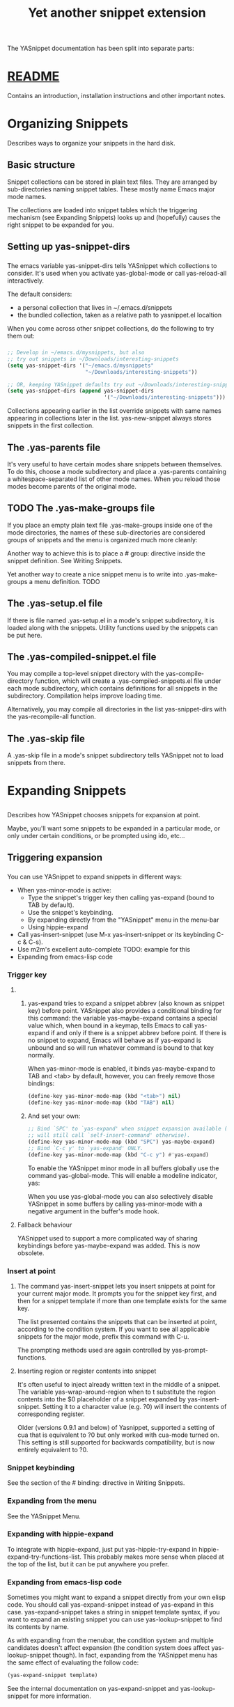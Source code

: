 #+TITLE:Yet another snippet extension
* 
  The YASnippet documentation has been split into separate parts:
* [[file:../git-readme/note.org][README]]
  Contains an introduction, installation instructions and other important notes.
* Organizing Snippets
  Describes ways to organize your snippets in the hard disk.
** Basic structure
   Snippet collections can be stored in plain text files. They are arranged by
   sub-directories naming snippet tables. These mostly name Emacs major mode
   names.
   
   [[file:../img/Screenshot from 2020-03-31 06-58-55.png]]

   The collections are loaded into snippet tables which the triggering mechanism
   (see Expanding Snippets) looks up and (hopefully) causes the right snippet to
   be expanded for you.
** Setting up yas-snippet-dirs
*** 
    The emacs variable yas-snippet-dirs tells YASnippet which collections to
    consider. It's used when you activate yas-global-mode or call yas-reload-all
    interactively.

    The default considers:
    - a personal collection that lives in ~/.emacs.d/snippets
    - the bundled collection, taken as a relative path to yasnippet.el localtion
    When you come across other snippet collections, do the following to try them
    out:
*** 
    #+begin_src emacs-lisp :tangle yes
     ;; Develop in ~/emacs.d/mysnippets, but also
     ;; try out snippets in ~/Downloads/interesting-snippets
     (setq yas-snippet-dirs '("~/emacs.d/mysnippets"
                              "~/Downloads/interesting-snippets"))

     ;; OR, keeping YASnippet defaults try out ~/Downloads/interesting-snippets
     (setq yas-snippet-dirs (append yas-snippet-dirs
                                    '("~/Downloads/interesting-snippets")))
    #+end_src
    Collections appearing earlier in the list override snippets with same names
    appearing in collections later in the list. yas-new-snippet always stores
    snippets in the first collection.
** The .yas-parents file
   It's very useful to have certain modes share snippets between themselves. To
   do this, choose a mode subdirectory and place a .yas-parents containing a
   whitespace-separated list of other mode names. When you reload those modes
   become parents of the original mode.
   
   [[file:../img/Screenshot from 2020-03-31 07-05-34.png]]
** TODO The .yas-make-groups file
   If you place an empty plain text file .yas-make-groups inside one of the mode
   directories, the names of these sub-directories are considered groups of
   snippets and the menu is organized much more cleanly:

   [[file:../img/Screenshot from 2020-03-31 07-08-02.png]]

   Another way to achieve this is to place a # group: directive inside the
   snippet definition. See Writing Snippets.

   [[file:../img/Screenshot from 2020-03-31 07-09-03.png]]

   Yet another way to create a nice snippet menu is to write into
   .yas-make-groups a menu definition. TODO
** The .yas-setup.el file
   If there is file named .yas-setup.el in a mode's snippet subdirectory, it is
   loaded along with the snippets. Utility functions used by the snippets can be
   put here.
** The .yas-compiled-snippet.el file
   You may compile a top-level snippet directory with the yas-compile-directory
   function, which will create a .yas-compiled-snippets.el file under each mode
   subdirectory, which contains definitions for all snippets in the
   subdirectory. Compilation helps improve loading time.

   Alternatively, you may compile all directories in the list yas-snippet-dirs
   with the yas-recompile-all function.
** The .yas-skip file
   A .yas-skip file in a mode's snippet subdirectory tells YASnippet not to load
   snippets from there.
* Expanding Snippets
** 
   Describes how YASnippet chooses snippets for expansion at point.

   Maybe, you'll want some snippets to be expanded in a particular mode, or only
   under certain conditions, or be prompted using ido, etc…
** Triggering expansion
*** 
    You can use YASnippet to expand snippets in different ways:

    - When yas-minor-mode is active:
      - Type the snippet's trigger key then calling yas-expand (bound to TAB by
        default).
      - Use the snippet's keybinding.
      - By expanding directly from the "YASnippet" menu in the menu-bar
      - Using hippie-expand
    - Call yas-insert-snippet (use M-x yas-insert-snippet or its keybinding C-c & C-s).
    - Use m2m's excellent auto-complete TODO: example for this
    - Expanding from emacs-lisp code
*** Trigger key
**** 
***** 
      yas-expand tries to expand a snippet abbrev (also known as snippet key)
      before point. YASnippet also provides a conditional binding for this
      command: the variable yas-maybe-expand contains a special value which, when
      bound in a keymap, tells Emacs to call yas-expand if and only if there is a
      snippet abbrev before point. If there is no snippet to expand, Emacs will
      behave as if yas-expand is unbound and so will run whatever command is
      bound to that key normally.

      When yas-minor-mode is enabled, it binds yas-maybe-expand to TAB and <tab>
      by default, however, you can freely remove those bindings:
      #+begin_src emacs-lisp :tangle yes
     (define-key yas-minor-mode-map (kbd "<tab>") nil)
     (define-key yas-minor-mode-map (kbd "TAB") nil)
      #+end_src
***** 
      And set your own:
      #+begin_src emacs-lisp :tangle yes
     ;; Bind `SPC' to `yas-expand' when snippet expansion available (it
     ;; will still call `self-insert-command' otherwise).
     (define-key yas-minor-mode-map (kbd "SPC") yas-maybe-expand)
     ;; Bind `C-c y' to `yas-expand' ONLY.
     (define-key yas-minor-mode-map (kbd "C-c y") #'yas-expand)
      #+end_src
      To enable the YASnippet minor mode in all buffers globally use the command
      yas-global-mode. This will enable a modeline indicator, yas:

      [[file:../img/Screenshot from 2020-03-31 07-32-42.png]]

      When you use yas-global-mode you can also selectively disable YASnippet in
      some buffers by calling yas-minor-mode with a negative argument in the
      buffer's mode hook.
**** Fallback behaviour
     YASnippet used to support a more complicated way of sharing keybindings
     before yas-maybe-expand was added. This is now obsolete.
*** Insert at point
**** 
     The command yas-insert-snippet lets you insert snippets at point for your
     current major mode. It prompts you for the snippet key first, and then for
     a snippet template if more than one template exists for the same key.

     The list presented contains the snippets that can be inserted at point,
     according to the condition system. If you want to see all applicable
     snippets for the major mode, prefix this command with C-u.

     The prompting methods used are again controlled by yas-prompt-functions.
**** Inserting region or register contents into snippet
     It's often useful to inject already written text in the middle of a
     snippet. The variable yas-wrap-around-region when to t substitute the
     region contents into the $0 placeholder of a snippet expanded by
     yas-insert-snippet. Setting it to a character value (e.g. ?0) will insert
     the contents of corresponding register.

     Older (versions 0.9.1 and below) of Yasnippet, supported a setting of cua
     that is equivalent to ?0 but only worked with cua-mode turned on. This
     setting is still supported for backwards compatibility, but is now entirely
     equivalent to ?0.
*** Snippet keybinding
    See the section of the # binding: directive in Writing Snippets.
*** Expanding from the menu
    See the YASnippet Menu.
*** Expanding with hippie-expand
    To integrate with hippie-expand, just put yas-hippie-try-expand in
    hippie-expand-try-functions-list. This probably makes more sense when placed
    at the top of the list, but it can be put anywhere you prefer.
*** Expanding from emacs-lisp code
    Sometimes you might want to expand a snippet directly from your own elisp
    code. You should call yas-expand-snippet instead of yas-expand in this case.
    yas-expand-snippet takes a string in snippet template syntax, if you want to
    expand an existing snippet you can use yas-lookup-snippet to find its
    contents by name.

    As with expanding from the menubar, the condition system and multiple
    candidates doesn't affect expansion (the condition system does affect
    yas-lookup-snippet though). In fact, expanding from the YASnippet menu has
    the same effect of evaluating the follow code:
    #+begin_src emacs-lisp :tangle yes
      (yas-expand-snippet template)
    #+end_src
    See the internal documentation on yas-expand-snippet and yas-lookup-snippet
    for more information.
** Controlling expansion
*** Eligible snippets
****     
     YASnippet does quite a bit of filtering to find out which snippets are
     eligible for expanding at the current cursor position.

     In particular, the following things matter:
**** Currently loaded snippets tables
     These are loaded from a directory hierarchy in your file system. See
     Organizing Snippets. They are named after major modes like html-mode,
     ruby-mode, etc…
**** Major mode of the current buffer
     If the currrent major mode matches one of the loaded snippet tables, then
     all that table's snippets are considered for expansion. Use M-x
     describe-variable RET major-mode RET to find out which major mode you are
     in currently.
**** Buffer-local list of extra modes
     Use yas-activate-extra-mode to consider snippet tables whose name does not
     correspond to a major mode. Typically, you call this from a minor mode
     hook, for example:
     #+begin_src emacs-lisp :tangle yes
       ;; When entering rinari-minor-mode, consider also the snippets in the
       ;; snippet table "rails-mode"
       (add-hook 'rinari-minor-mode-hook
                 #'(lambda ()
                     (yas-activate-extra-mode 'rails-mode)))
     #+end_src
**** Buffer-local yas-buffer-local-condition variable
     This variable provides finer grained control over what snippets can be
     expanded in the current buffer. For example, the constant
     yas-not-string-or-comment-condition has a value that disables snippet
     expansion inside comments or string literals. See the condition system for
     more info.
*** The condition system
**** 
     Consider this scenario: you are an old Emacs hacker. You like the
     abbrev-way and bind yas-expand to SPC. However, you don't want if to be
     expanded as a snippet when you are typing in a comment block or a string
     (e.g. in python-mode).

     If you use the # condition : directive (see Writing Snippets) you could
     just specify the condition for if to be (not
     (python-syntax-comment-or-string-p)). But how about while, for, etc?
     Writing the same condition for all the snippets is just boring. So you can
     instead set yas-buffer-local-condition to (not
     (python-syntax-comment-or-string-p)) in python-mode-hook.
**** 
     Then, what if you really want some particular snippet to expand even inside
     a comment? Set yas-buffer-local-condition like this
     #+begin_src emacs-lisp :tangle yes
       (add-hook 'python-mode-hook
                 (lambda ()
                   (setq yas-buffer-local-condition
                         '(if (python-syntax-comment-or-string-p)
                         '(require-snippet-condition . force-in-comment)
                         t))))
     #+end_src
     … and for a snippet that you want to expand in comments, specify a
     condition which evaluates to the symbol force-in-comment. Then it can be
     expanded as you expected, while other snippets like if still can't expanded
     in comments.

     For the full set of possible conditions, see the documentation for
     yas-buffer-local-condition.
*** Multiples snippet with the same key
**** 
     The rules outlined above can return more than one snippet to be expanded at
     point.

     When there are multiple candidates, YASnippet will let you select one. The
     UI for selecting multiple candidate can be customized through
     yas-prompt-functions , which defines your preferred methods of being
     prompted for snippets.

     You can customize it with M-x customize-variable RET yas-prompt-functions
     RET. Alternatively you can put in your emacs-file:
     #+begin_src emacs-lisp :tangle yes
       (setq yas-prompt-functions '(yas-x-prompt yas-dropdown-prompt))
     #+end_src
     Currently there are some alternatives solution with YASnippet.
**** Use the X window system
     [[file:../img/Screenshot from 2020-03-31 07-52-52.png]]

     The function yas-x-prompt can be used to show a popup menu for you to
     select. This menu will be part of you native window system widget, which
     means:
     - It usually looks beautiful. E.g. when you compile Emacs with gtk support,
       this menu will be rendered with your gtk theme.
     - Your window system may or may not allow to you use C-n, C-p to navigate
       this menu.
     - This function can't be used when in a terminal.
**** Minibuffer prompting
     [[file:../img/Screenshot from 2020-03-31 07-54-34.png]]

     You can use functions yas-completing-prompt for the classic emacs
     completion method or yas-ido-prompt for a much nicer looking method. The
     best way is to try it. This works in a terminal.
**** Use dropdown-menu.el
     [[file:../img/Screenshot from 2020-03-31 07-55-40.png]]

     The function yas-dropdown-prompt can also be placed in the
     yas-prompt-functions list.

     This works in both window system and terminal and is customizable, you can
     use C-n, C-p to navigate, q to quit and even press 6 as a shortcut to
     select the 6th candidate.
**** Roll your own
     See the documentation on variable yas-prompt-functions
* Writing Snippets
** 
   Describes the YASnippet definition syntax, which is very close (but not
   equivalent) to Textmate's. Includes a section about converting TextMate
   snippets.
** Snippet development
*** Quickly finding snippets
    There are some ways you can quickly find a snippet file or create a new one:

    - M-x yas-new-snippet, key bindind: C-c & C-n

      Creates a new buffer with a template for making a new snippet. The buffer
      is in snippet-mode (see below). When you are done editing the new snippet,
      use C-c C-c to save it.

    - M-x yas-visit-snippet-file, key binding: C-c & C-v

      Prompts you for possible snippet expansions like yas-insert-snippet, but
      instead of expanding it, takes you directly to the snippet definition's
      file, if it exists.

    Once you find this file it will be set to snippet-mode (see ahead) and you
    can start editing your snippet.
*** Using the snippet-mode major mode
**** 
     There is a major mode snippet-mode to edit snippets. You can set the buffer
     to this mode with M-x snippet-mode. It provides reasonably useful syntax
     highlighting.

     Three commands are defined in this mode:
     - M-x yas-load-snippet-buffer, key binding: C-c C-l

       Prompts for a snippet table (with a default based on snippet's major mode)
       and loads the snippet currently being edited.

     - M-x yas-load-snippet-buffer-and-close, key binding: C-c C-c

       Like yas-load-snippet-buffer, but also saves the snippet and calls
       quit-window. The destination is decided based on the chosen snippet table
       and snippet collection directly (defaulting to the first directory in
       yas-snippet-dirs (see Organizing Snippets for more detail on how snippets
       are organized).
**** 
     - M-x yas-tryout-snippet, key binding: C-c C-t

       When editing a snippet, this opens a new empty buffer, sets it to the
       appropriate major mode and inserts the snippet there, so you can see what
       it looks like.

     There are also snippets for writing snippets: vars, $f and $m :-).
** File content
*** 
    A file defining a snippet generally contains the template to be expanded.

    Optionally, if the file contains a line of # --, the lines above it count as
    comments, some of which can be directives (or meta data). Snippet directives
    look like # property: value and tweak certain snippets properties described
    below. If no # -- is found, the whole file is considered the snippet
    template.

    Here's a typical example:
    #+begin_src snippet 
      # contributor: pluskid <pluskid@gmail.com>
      # name: __...__
      # --
      __${init}__
    #+end_src
    Here's a list of currently supported directives:
*** # key: snippet abbrev
    This is the probably the most important directive, it's the abbreviation you
    type to expand a snippet just before hitting the key that runs yas-expand.
    If you don't specify this, the snippet will not be expandable through the
    trigger mechanism.
*** # name: snippet name
    This is a one-line description of the snippet. It will be displayed in the
    menu. It's a good idea to select a descriptive name for a snippet –
    especially distinguishable among similar snippets.

    If you omit this name, it will default to the file name the snippet was
    loaded from.
*** # condition: snippet condition
    This is a piece of Emacs-lisp code. If a snippet has a condition, then it
    will only be expanded when the condition code evaluate to some non-nil
    value.

    See also yas-buffer-local-condition in Expanding snippets
*** # group: snippet menu grouping
    When expanding/visiting snippets from the menu-bar menu, snippets for a
    given mode can be grouped into sub-menus . This is useful if one has too
    many snippets for a mode which will make the menu too long.

    The # group: property only affect menu construction (See the YASnippet menu)
    and the same effect can be achieved by grouping snippets into
    sub-directories and using the .yas-make-groups special file (for this see
    Organizing Snippets

    Refer to the bundled snippets for ruby-mode for examples on the # group:
    directive. Group can also be nested, e.g. control structure.loops tells that
    the snippet is under the loops group which is under the control structure
    group.
*** # expand-env: expand environment
    This is another piece of Emacs-lisp code in the form of a let varlist form,
    i.e. a list of lists assigning values to variables. It can be used to
    override variable values while the snippet is being expanded.

    Interesting variables to override are yas-wrap-around-region and
    yas-indent-line (see Expanding Snippets).

    As an example, you might normally have yas-indent-line set to 'auto and
    yas-wrap-around-region set to t, but for this particularly brilliant piece
    of ASCII art these values would mess up your hard work. You can then use:

    [[file:../img/Screenshot from 2020-03-31 08-23-02.png]]
*** # binding: direct keybinding
    You can use this directive to expand a snippet directly from a normal Emacs
    keybinding. The keybinding will be registered in the Emacs keymap named
    after the major mode the snippet is active for.

    Additionally a variable yas-prefix is set to to the prefix argument you
    normally use for a command. This allows for small variations on the same
    snippet, for example in this "html-mode" snippet.
    #+begin_src snippet
      # name: <p>...</p>
      # binding: C-c C-c C-m
      # --
      <p>`(when yas-prefix "\n")`$0`(when yas-prefix "\n")`</p>
    #+end_src
    This binding will be recorded in the keymap html-mode-map. To expand a
    paragraph tag newlines, just press C-u C-c C-c C-m. Omitting the C-u will
    expand the paragraph tag without newlines.
*** # type: snippet or command
    If the type directive is set to command, the body of the snippet is
    interpreted as lisp code to be evaluated when the snippet is triggered.

    If it's snippet (the default when there is no type directive), the snippet
    body will be parsed according to the Template Syntax, described below.
*** # uuid: unique identifier
    This provides to a way to identify a snippet, independent of its name.
    Loading a second snippet file with the same uuid would replace the previous
    snippet.
*** # contributor: snippet author
    This is optional and has no effect whatsoever on snippet functionality, but
    it looks nice.
** Template Syntax
   The syntax of the snippet template is simple but powerful, very similar to
   TextMate's.
*** Plain Text
    Arbitrary text can be included as the content of a template. They are
    usually interpreted as plain text, except $ and `. You need to use \ to
    escape them: \$ and \`. The \ itself may also needed to be escaped as
    \\ sometimes.
*** Embedded Emacs-lisp code
****    
     Emacs-Lisp code can be embedded inside the template, written inside
     back-quotes (`). The lisp forms are evaluated when the snippet is being
     expanded. The evaluation is done in the same buffer as the snippet being
     expanded.

     Here's an example for c-mode to calculate the header file guard
     dynamically:
     #+begin_src snippet
       #ifndef ${1:_`(upcase (file-name-nondirectory (file-name-sans-extension (buffer-file-name))))`_H_}
       #define $1

       $0

       #endif /* $1 */
     #+end_src
**** 
     From version 0.6, snippets expansions are run with some special Emacs-lisp
     variables bound. One of this is yas-selected-text. You can therefore define
     a snippet like:
     #+begin_src snippet
       for ($1;$2;$3) {
       `yas-selected-text`$0
       }
     #+end_src
     to "wrap" the selected region inside your recently inserted snippet.
     Alternatively, you can also customize the variable yas-wrap-around-region
     to t which will do this automatically.
**** Note: backquote expressions should not modify the buffer
     Please note that the lisp forms in backquotes should not modify the buffer,
     doing so will trigger a warning. For example, instead of doing
     #+begin_src snippet
       Timestamp: `(insert (current-time-string))`
     #+end_src
     do this:
     #+begin_src snippet
       Timestamp: `(current-time-string)`
     #+end_src
     The warning may be suppressed with the following code in your init file:

     (add-to-list 'warning-suppress-types '(yasnippet backquote-change))
*** Tab stop fields
    Tab stops are fields that you can navigate back and forth by TAB and S-TAB.
    They are written by $ followed with a number. $0 has the special meaning of
    the exit point of a snippet. That is the last place to go when you've
    traveled all the fields. Here's a typical example:
    #+begin_src snippet
      <div$1>
      $0
      </div>
    #+end_src
*** Placeholder fields
    Tab stops can have default values – a.k.a placeholders. The syntax is like
    this:
    #+begin_src snippet
      ${N:default value}
    #+end_src
    They act as the default value for a tab stop. But when you first type at a
    tab stop, the default value will be replaced by your typing. The number can
    be omitted if you don't want to create mirrors or transformations for this
    field.
*** Mirrors
    We refer the tab stops with placeholders as a field. A field can have
    mirrors. All mirrors get updated whenever you update any field text. Here's
    an example:
    #+begin_src snippet
      \begin{${1:enumerate}}
      $0
      \end{$1}
    #+end_src
    When you type "document" at ${1:enumerate}, the word "document" will also be
    inserted at \end{$1}. The best explanation is to see the screencast(YouTube
    or avi video).

    The tab stops with the same number to the field act as its mirrors. If none
    of the tab stops has an initial value, the first one is selected as the
    field and others mirrors.
*** Mirrors with transformations
**** 
     If the value of an ${n:-construct starts with and contains $(, then it is
     interpreted as a mirror for field n with a transformation. The mirror's text
     content is calculated according to this transformation, which is Emacs-lisp
     code that gets evaluated in an environment where the variable yas-text is
     bound to the text content (string) contained in the field n. Here's an
     example for Objective-C:
     #+begin_src snippet
      - (${1:id})${2:foo}
      {
      return $2;
      }

      - (void)set${2:$(capitalize yas-text)}:($1)aValue
      {
      [$2 autorelease];
      $2 = [aValue retain];
      }
      $0
     #+end_src
**** 
     Look at ${2:$(capitalize yas-text)}, it is a mirror with transformation
     instead of a field. The actual field is at the first line: ${2:foo}. When
     you type text in ${2:foo}, the transformation will be evaluated and the
     result will be placed there as the transformed text. So in this example, if
     you type "baz" in the field, the transformed text will be "Baz". This
     example is also available in the screencast.

     Another example is for rst-mode. In reStructuredText, the document title
     can be some text surrounded by "=" below and above. The "=" should be at
     least as long as the text. So

     =====
     Title
     =====
     is a valid title but
     ===
     Title
     ===
     is not. Here's an snippet for rst title:
**** 
     #+begin_src snippet
       ${1:$(make-string (string-width yas-text) ?\=)}
       ${1:Title}
       ${1:$(make-string (string-width yas-text) ?\=)}

       $0
     #+end_src
     Note that a mirror with a transform is not restricted to the text of the
     field it is mirroring. By making use of yas-field-value, a mirror can look
     at any of the snippet's field (as mentioned above, all mirrors are updated
     when any field is updated). Here is an example which shows a "live" result
     of calling format:
     #+begin_src snippet
       (format "${1:formatted %s}" "${2:value}")
       => "${1:$(ignore-errors (format (yas-field-value 1) (yas-field-value 2)))}"
     #+end_src
     To keep the example simple, it uses ignore-errors to suppress errors due to
     incomplete format codes.
*** Fields with transformations
**** 
     From version 0.6 on, you can also have lisp transformation inside fields.
     These work mostly like mirror transformations. However, they are evaluated
     when you first enter the field, after each change you make to the field and
     also just before you exit the field.

     The syntax is also a tiny bit different, so that the parser can distinguish
     between fields and mirrors. In the following example
     #+begin_src snippet
      #define "${1:mydefine$(upcase yas-text)}"
     #+end_src
     mydefine gets automatically upcased to MYDEFINE once you enter the field. As
     you type text, it gets filtered through the transformation every time.
**** 
     Note that to tell this kind of expression from a mirror with a
     transformation, YASnippet needs extra text between the : and the
     transformation's $. If you don't want this extra-text, you can use two $'s
     instead.
     #+begin_src snippet
      #define "${1:$$(upcase yas-text)}"
     #+end_src
     Please note that as soon as a transformation takes place, it changes the
     value of the field and sets it its internal modification state to true. As a
     consequence, the auto-deletion behaviour of normal fields does not take
     place. This is by design.
*** Choosing fields value from a list and other tricks
**** 
     As mentioned, the field transformation is invoked just after you enter the
     field, and with some useful variables bound, notably yas-modified-p and
     yas-moving-away-p. Because of this feature you can place a transformation in
     the primary field that lets you select default values for it.

     The yas-choose-value does this work for you. For example:
     #+begin_src snippet
     <div align="${2:$$(yas-choose-value '("right" "center" "left"))}">
     $0
     </div>
     #+end_src
     See the definition of yas-choose-value to see how it was written using the
     two variables.
**** 
     Here's another use, for LaTeX-mode, which calls reftex-label just as you
     enter snippet field 2. This one makes use of yas-modified-p directly.
     #+begin_src snippet
     \section{${1:"Titel der Tour"}}%
     \index{$1}%
     \label{{2:"waiting for reftex-label call..."$(unless yas-modified-p (reftex-label nil 'dont-
     insert))}}%
     #+end_src
     The function yas-verify-value has another neat trick, and makes use of
     yas-moving-away-p. Try it and see! Also, check out this thread
*** Nested placeholder fields
    From version 0.6 on, you can also have nested placeholders of the type:
    #+begin_src snippet
      <div${1: id="${2:some_id}"}>$0</div>
    #+end_src
    This allows you to choose if you want to give this div an id attribute. If
    you tab forward after expanding, it will let you change "some\id" to
    whatever you like. Alternatively, you can just press C-d (which executes
    yas-skip-and-clear-or-delete-char) and go straight to the exit marker.

    By the way, C-d will only clear the field if you cursor is at the beginning
    of the field and it hasn't been changed yet. Otherwise, it performs the
    normal Emacs delete-char command.
*** Indentation markers
    If yas-indent-line is not set to 'auto, it's still possible to indent
    specific lines by adding an indentation marker, $>, somewhere on the line.
* The YASnippet menu
  Explains how to use the YASnippet menu to explore, learn and modify snippets.
* Frequently asked questions
  Answers to frequently asked questions.
** Why is there an extra newline?
   If there is a newline at the end of a snippet definition file, YASnippet will
   add a newline when expanding that snippet. When editing or saving a snippet
   file, please be careful not to accidentally add a terminal newline.

   Note that some editors will automatically add a newline for you. In Emacs, if
   you set require-final-newline to t, it will add the final newline
   automatically.
** Why doesn't TAB navigation work with flyspell
   A workaround is to inhibit flyspell overlays while the snippet is active:
   #+begin_src emacs-lisp :tangle yes
   (add-hook 'flyspell-incorrect-hook
   #'(lambda (dummy1 dummy2 dymmy3)
   (and yas-active-field-overlay
   (overlay-buffer yas-active-field-overlay))))
   #+end_src
   This is apparently related to overlay priorities. For some reason, the keymap
   property of flyspell's overlays always takes priority over the same property
   in YASnippet's overlays, even if one sets the latter's priority property to
   something big. If you know emacs-lisp and can solve this problem, drop a line
   in the discussion group.
** How do I use alternative keys, i.e. not TAB?
   Edit the keymaps yas-minor-mode-map and yas-keymap as you would any other
   keymap:
   #+begin_src emacs-lisp :tangle yes
   (define-key yas-minor-mode-map (kbd "<tab>") nil)
   (define-key yas-minor-mode-map (kbd "TAB") nil)
   (define-key yas-minor-mode-map (kbd "<the new key>") yas-maybe-expand)

   ;;keys for navigation
   (define-key yas-keymap [(tab)]       nil)
   (define-key yas-keymap (kbd "TAB")   nil)
   (define-key yas-keymap [(shift tab)] nil)
   (define-key yas-keymap [backtab]     nil)
   (define-key yas-keymap (kbd "<new-next-field-key>") 'yas-next-field-or-maybe-expand)
   (define-key yas-keymap (kbd "<new-prev-field-key>") 'yas-prev)
   #+end_src
** How do I turn off the minor mode where in some buffers?
   The best way, since version 0.6.1c, is to set the default value of the
   variable yas-dont-activate to a lambda function like so:
   #+begin_src emacs-lisp :tangle yes
   (set-default 'yas-dont-activate
   #'(lambda ()
   (and yas-root-directory
   (null (yas-get-snippet-tables)))))
   #+end_src
   This is also the default value starting for that version. It skips the minor
   mode in buffers where it is not applicable (no snippet tables), but only once
   you have setup your yas-root-directory.
** How do I define an abbrev key containing characters not supported by the filesystem?
   Note: This question applies if you're still defining snippets whose key is
   the filename. This is behavior still provided by version 0.6 for backward
   compatibilty, but is somewhat deprecated…
   
   For example, you want to define a snippet by the key < which is not a valid
   character for filename on Windows. This means you can't use the filename as a
   trigger key in this case.

   You should rather use the # key: directive to specify the key of the defined
   snippet explicitly and name your snippet with an arbitrary valid filename,
   lt.YASnippet for example, using < for the # key: directive:

   # key: <
   # name: <...></...>
   # --
   <${1:div}>$0</$1>
** Note: 
   In addition to the questions and answers presented here, you might also with
   to visit the list of solved support issues in the Github issue tracker. It
   might be more up-to-date than this list.
* YASnippet Symbol Reference
* references
  http://joaotavora.github.io/yasnippet/
